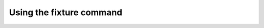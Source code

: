 -------------------------
Using the fixture command
-------------------------

.. include_docstring:: fixture.command.generate